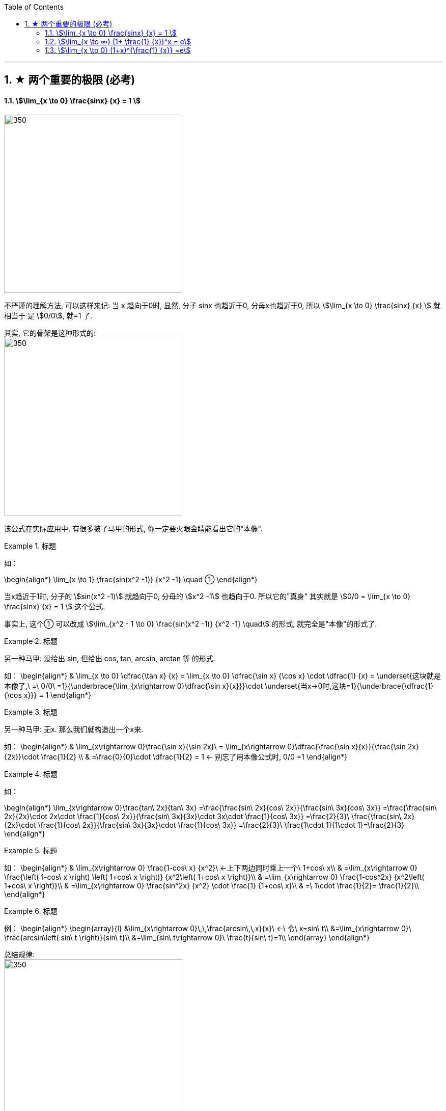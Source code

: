 
:toc:
:toclevels: 3
:sectnums:

---

== ★ 两个重要的极限 (必考)

==== stem:[\lim_{x \to 0} \frac{sinx} {x} = 1 ]

image:img/019.png[350,350]

不严谨的理解方法, 可以这样来记: 当 x 趋向于0时, 显然, 分子 sinx 也趋近于0, 分母x也趋近于0, 所以 stem:[\lim_{x \to 0} \frac{sinx} {x}  ] 就相当于 是 stem:[0/0], 就=1 了.

其实, 它的骨架是这种形式的: +
image:img/020.png[350,350]


该公式在实际应用中, 有很多披了马甲的形式, 你一定要火眼金睛能看出它的"本像".

.标题
====
如：

\begin{align*}
\lim_{x \to 1} \frac{sin(x^2 -1)} {x^2 -1} \quad ①
\end{align*}

当x趋近于1时, 分子的 stem:[sin(x^2 -1)] 就趋向于0, 分母的 stem:[x^2 -1] 也趋向于0. 所以它的"真身" 其实就是 stem:[0/0 =  \lim_{x \to 0} \frac{sinx} {x} = 1 ] 这个公式.

事实上, 这个① 可以改成 stem:[\lim_{x^2 - 1 \to 0} \frac{sin(x^2 -1)} {x^2 -1} \quad] 的形式, 就完全是"本像"的形式了.
====


.标题
====
另一种马甲: 没给出 sin, 但给出  cos, tan, arcsin, arctan 等 的形式.

如：
\begin{align*}
& \lim_{x \to 0} \dfrac{\tan x} {x}
= \lim_{x \to 0} \dfrac{\sin x} {\cos x} \cdot \dfrac{1} {x}
= \underset{这块就是本像了,\ =\ 0/0\ =1}{\underbrace{\lim_{x\rightarrow 0}\dfrac{\sin x}{x}}}\cdot \underset{当x→0时,这块=1}{\underbrace{\dfrac{1}{\cos x}}}
= 1
\end{align*}
====


.标题
====
另一种马甲: 无x. 那么我们就构造出一个x来.

如：
\begin{align*}
& \lim_{x\rightarrow 0}\frac{\sin x}{\sin 2x}\
= \lim_{x\rightarrow 0}\dfrac{\frac{\sin x}{x}}{\frac{\sin 2x}{2x}}\cdot \frac{1}{2} \\
& =\frac{0}{0}\cdot \dfrac{1}{2} = 1  ← 别忘了用本像公式时, 0/0 =1
\end{align*}
====


.标题
====
如：

\begin{align*}
\lim_{x\rightarrow 0}\frac{tan\ 2x}{tan\ 3x}
=\frac{\frac{sin\ 2x}{cos\ 2x}}{\frac{sin\ 3x}{cos\ 3x}}
=\frac{\frac{sin\ 2x}{2x}\cdot 2x\cdot \frac{1}{cos\ 2x}}{\frac{sin\ 3x}{3x}\cdot 3x\cdot \frac{1}{cos\ 3x}}
=\frac{2}{3}\ \frac{\frac{sin\ 2x}{2x}\cdot \frac{1}{cos\ 2x}}{\frac{sin\ 3x}{3x}\cdot \frac{1}{cos\ 3x}}
=\frac{2}{3}\ \frac{1\cdot 1}{1\cdot 1}=\frac{2}{3}
\end{align*}
====


.标题
====
如：
\begin{align*}
& \lim_{x\rightarrow 0} \frac{1-cos\ x} {x^2}\ ←上下两边同时乘上一个\ 1+cos\ x\\
& =\lim_{x\rightarrow 0} \frac{\left( 1-cos\ x \right) \left( 1+cos\ x \right)} {x^2\left( 1+cos\ x \right)}\\
& =\lim_{x\rightarrow 0} \frac{1-cos^2x} {x^2\left( 1+cos\ x \right)}\\
& =\lim_{x\rightarrow 0} \frac{sin^2x} {x^2} \cdot \frac{1} {1+cos\ x}\\
& =\ 1\cdot \frac{1}{2}= \frac{1}{2}\\
\end{align*}
====


.标题
====
例：
\begin{align*}
\begin{array}{l}
	&\lim_{x\rightarrow 0}\,\,\frac{arcsin\,\,x}{x}\ ←\ 令\ x=sin\ t\\
	&=\lim_{x\rightarrow 0}\ \frac{arcsin\left( sin\ t \right)}{sin\ t}\\
	&=\lim_{sin\ t\rightarrow 0}\ \frac{t}{sin\ t}=1\\
\end{array}
\end{align*}
====

总结规律: +
image:img/021.png[350,350]

如图, 既然在 x->0 点处, sin x, 反sin x, tan x, 都是一样大的, 所以这三个中, 任意取两个, 分别放在分子和分母上, (在 x->0 点处时,)它们的比值都=1.

即如:
\begin{align*}
& \lim_{x \to 0} \frac{\tan x} {\arcsin x} = 1 \\
\end{align*}

还可以用 geogebra 来求极限. 方法是 : Limit(函数, x趋向的值)

image:img/022.png[350,350]


.标题
====
例如：
\begin{align*}
&\lim_{x \to 0} \frac{1- \cos x} {x^2} \\
&= \lim_{x \to 0}   \frac{(1- \cos x)(1 + \cos x)} {x^2 (1 + \cos x)} \\
&= \lim_{x \to 0}  \frac{\sin^2 x} {x^2} (\frac{1} {1 + \cos x}) <- 套用公式, \lim_{x \to 0} \frac{\sin^2 x} {x^2} =  \lim_{x \to 0} (\frac{\sin x} {x})^2 = 1^2\\
&= \frac{1} {2}
\end{align*}
====

跟着上例,
\begin{align*}
&既然 \lim_{x \to 0} \frac{1- \cos x} {x^2} = \frac{1} {2}\\
&那么  \lim_{x \to 0} 1- \cos x =\frac{1} {2} x^2\\
& 同样, \lim_{x \to 0} \cos x -1 = -\frac{1} {2} x^2 \\
\end{align*}




---

==== stem:[\lim_{x \to ∞} (1+ \frac{1} {x})^x = e]


\begin{align*}
& \lim_{x \to ∞} (1+ \frac{1} {x})^x = 自然常数 e = 2.718 \\
& 如果用 跟常见的"利息结算期限 n" 代替 x, 其实就是 : \\
& \lim_{x \to ∞} (1+ \frac{1} {n})^n = e
\end{align*}

image:img/023.png[350,350]

**注意: 使用该极限公式时, 中间必须是加号 +. 如果题目给出的不是加号, 你也要把它先变换成加号.** 如:

.标题
====

image:img/028.svg[350,350]

如：
\begin{align*}
\lim_{x -> ∞}(1-\frac{1}{x})^x
=\lim_{x -> ∞}\left( 1+\frac{1}{-x} \right) ^{-x\cdot -1}
=e^{-1}
\end{align*}

image:img/025.png[350,350]
====

image:img/026.png[350,350]

.标题
====

image:img/029.svg[350,350]


例：
\begin{align*}
\lim_{x -> ∞}(1+\frac{1} {3x})^{2x}
=\lim_{x -> ∞}\left[ (1+\frac{1} {3x})^{3x} \right] ^{\frac{2} {3}}
=e^{\frac{2} {3}}
\end{align*}
====


.标题
====

image:img/030.svg[350,350]


例：
\begin{align*}
& \lim_{x \to ∞} (1+ \frac{5} {x})^x \\
& =  \lim_{x \to ∞} (1+ \frac{1} {\frac{x} {5}})^x \\
& =  \lim_{x \to ∞} (1+ \frac{1} {\frac{x} {5}})^{{\frac{x} {5}} \cdot 5} \\
&= e^5
\end{align*}

image:img/027.png[350,350]
====


.标题
====
image:img/031.svg[350,350]

例:

\begin{align*}
\lim_{x\rightarrow \infty} \left( 2+\frac{1}{x} \right) ^x
=2^x \left( 1+\frac{1} {2x} \right) ^x
=2^x \left( 1+\frac{1} {2x} \right) ^{2x \cdot \frac{1} {2}}
=2^x \left[ \underset{这一块,\ 就是e}{\underbrace{\left( 1+\frac{1} {2x} \right) ^{2x}}} \right] ^{\frac{1} {2}}
=2^x e^{\frac{1} {2}}
\end{align*}

但这里, stem:[2^x] 的极限是什么, 就不确定了. 因为 x-> ∞时, x既可以是"正无穷大", 也可以是"负无穷大".

image:img/032.png[350,350]
====

---

==== stem:[\lim_{x \to 0} (1+x)^{\frac{1} {x}} =e]

image:img/033.png[350,350]

.标题
====
例：
\begin{align*}
\lim_{x\rightarrow 0}\left( 1-x \right) ^{\frac{1}{x}}
=\left( 1+\left( -x \right) \right) ^{\frac{1}{x}}
=\left( 1+\left( -x \right) \right) ^{\frac{1}{-x}\cdot \left( -1 \right)}
=e^{-1}
\end{align*}
====

image:img/034.png[350,350]
---


